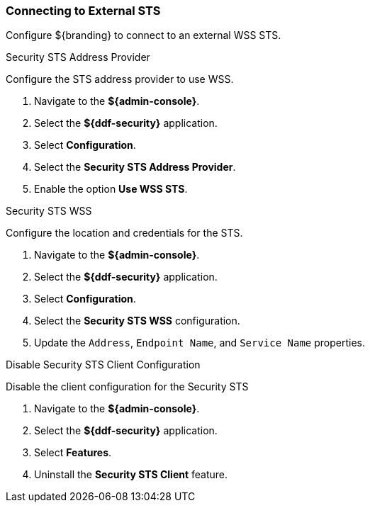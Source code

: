 :title: Connecting to External STS
:type: subConfiguration
:status: published
:parent: Configuring REST Services for Users
:summary: Configuring to use an existing IdP outside of ${branding}.
:order: 01

// This is a subsection of Configuring Included IdP and has a added title level.
=== {title}

Configure ${branding} to connect to an external WSS STS.

.Security STS Address Provider
Configure the STS address provider to use WSS.

. Navigate to the *${admin-console}*.
. Select the *${ddf-security}* application.
. Select *Configuration*.
. Select the *Security STS Address Provider*.
. Enable the option *Use WSS STS*.

.Security STS WSS
Configure the location and credentials for the STS.

. Navigate to the *${admin-console}*.
. Select the *${ddf-security}* application.
. Select *Configuration*.
. Select the *Security STS WSS* configuration.
. Update the `Address`, `Endpoint Name`, and `Service Name` properties.

.Disable Security STS Client Configuration
Disable the client configuration for the Security STS

. Navigate to the *${admin-console}*.
. Select the *${ddf-security}* application.
. Select *Features*.
. Uninstall the *Security STS Client* feature.


